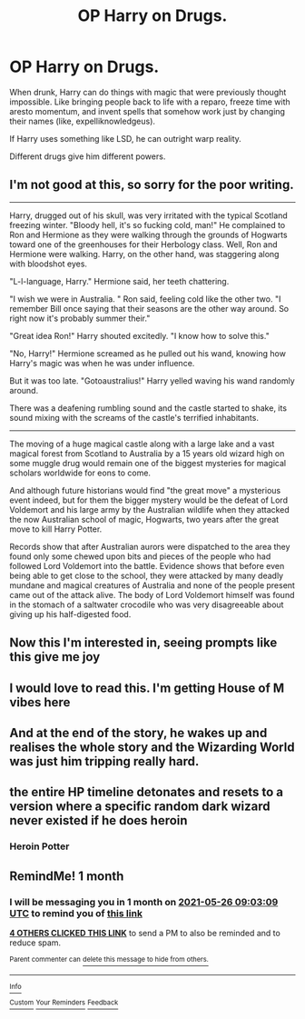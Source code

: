 #+TITLE: OP Harry on Drugs.

* OP Harry on Drugs.
:PROPERTIES:
:Author: billymaneiro
:Score: 55
:DateUnix: 1619413007.0
:DateShort: 2021-Apr-26
:FlairText: Prompt
:END:
When drunk, Harry can do things with magic that were previously thought impossible. Like bringing people back to life with a reparo, freeze time with aresto momentum, and invent spells that somehow work just by changing their names (like, expelliknowledgeus).

If Harry uses something like LSD, he can outright warp reality.

Different drugs give him different powers.


** I'm not good at this, so sorry for the poor writing.

--------------

Harry, drugged out of his skull, was very irritated with the typical Scotland freezing winter. "Bloody hell, it's so fucking cold, man!" He complained to Ron and Hermione as they were walking through the grounds of Hogwarts toward one of the greenhouses for their Herbology class. Well, Ron and Hermione were walking. Harry, on the other hand, was staggering along with bloodshot eyes.

"L-l-language, Harry." Hermione said, her teeth chattering.

"I wish we were in Australia. " Ron said, feeling cold like the other two. "I remember Bill once saying that their seasons are the other way around. So right now it's probably summer their."

"Great idea Ron!" Harry shouted excitedly. "I know how to solve this."

"No, Harry!" Hermione screamed as he pulled out his wand, knowing how Harry's magic was when he was under influence.

But it was too late. "Gotoaustralius!" Harry yelled waving his wand randomly around.

There was a deafening rumbling sound and the castle started to shake, its sound mixing with the screams of the castle's terrified inhabitants.

--------------

The moving of a huge magical castle along with a large lake and a vast magical forest from Scotland to Australia by a 15 years old wizard high on some muggle drug would remain one of the biggest mysteries for magical scholars worldwide for eons to come.

And although future historians would find "the great move" a mysterious event indeed, but for them the bigger mystery would be the defeat of Lord Voldemort and his large army by the Australian wildlife when they attacked the now Australian school of magic, Hogwarts, two years after the great move to kill Harry Potter.

Records show that after Australian aurors were dispatched to the area they found only some chewed upon bits and pieces of the people who had followed Lord Voldemort into the battle. Evidence shows that before even being able to get close to the school, they were attacked by many deadly mundane and magical creatures of Australia and none of the people present came out of the attack alive. The body of Lord Voldemort himself was found in the stomach of a saltwater crocodile who was very disagreeable about giving up his half-digested food.
:PROPERTIES:
:Author: DariusA92
:Score: 51
:DateUnix: 1619434256.0
:DateShort: 2021-Apr-26
:END:


** Now this I'm interested in, seeing prompts like this give me joy
:PROPERTIES:
:Author: Significant_Start_81
:Score: 16
:DateUnix: 1619419235.0
:DateShort: 2021-Apr-26
:END:


** I would love to read this. I'm getting House of M vibes here
:PROPERTIES:
:Author: Hufflepuffzd96
:Score: 8
:DateUnix: 1619419477.0
:DateShort: 2021-Apr-26
:END:


** And at the end of the story, he wakes up and realises the whole story and the Wizarding World was just him tripping really hard.
:PROPERTIES:
:Author: KonoCrowleyDa
:Score: 8
:DateUnix: 1619445908.0
:DateShort: 2021-Apr-26
:END:


** the entire HP timeline detonates and resets to a version where a specific random dark wizard never existed if he does heroin
:PROPERTIES:
:Author: GaveUpDecentUsername
:Score: 6
:DateUnix: 1619447829.0
:DateShort: 2021-Apr-26
:END:

*** Heroin Potter
:PROPERTIES:
:Author: BacklitRoom
:Score: 2
:DateUnix: 1619504778.0
:DateShort: 2021-Apr-27
:END:


** RemindMe! 1 month
:PROPERTIES:
:Author: die_dampfnudel
:Score: 4
:DateUnix: 1619427789.0
:DateShort: 2021-Apr-26
:END:

*** I will be messaging you in 1 month on [[http://www.wolframalpha.com/input/?i=2021-05-26%2009:03:09%20UTC%20To%20Local%20Time][*2021-05-26 09:03:09 UTC*]] to remind you of [[https://www.reddit.com/r/HPfanfiction/comments/mypz39/op_harry_on_drugs/gvwsohf/?context=3][*this link*]]

[[https://www.reddit.com/message/compose/?to=RemindMeBot&subject=Reminder&message=%5Bhttps%3A%2F%2Fwww.reddit.com%2Fr%2FHPfanfiction%2Fcomments%2Fmypz39%2Fop_harry_on_drugs%2Fgvwsohf%2F%5D%0A%0ARemindMe%21%202021-05-26%2009%3A03%3A09%20UTC][*4 OTHERS CLICKED THIS LINK*]] to send a PM to also be reminded and to reduce spam.

^{Parent commenter can} [[https://www.reddit.com/message/compose/?to=RemindMeBot&subject=Delete%20Comment&message=Delete%21%20mypz39][^{delete this message to hide from others.}]]

--------------

[[https://www.reddit.com/r/RemindMeBot/comments/e1bko7/remindmebot_info_v21/][^{Info}]]

[[https://www.reddit.com/message/compose/?to=RemindMeBot&subject=Reminder&message=%5BLink%20or%20message%20inside%20square%20brackets%5D%0A%0ARemindMe%21%20Time%20period%20here][^{Custom}]]
[[https://www.reddit.com/message/compose/?to=RemindMeBot&subject=List%20Of%20Reminders&message=MyReminders%21][^{Your Reminders}]]
[[https://www.reddit.com/message/compose/?to=Watchful1&subject=RemindMeBot%20Feedback][^{Feedback}]]
:PROPERTIES:
:Author: RemindMeBot
:Score: 3
:DateUnix: 1619427818.0
:DateShort: 2021-Apr-26
:END:
